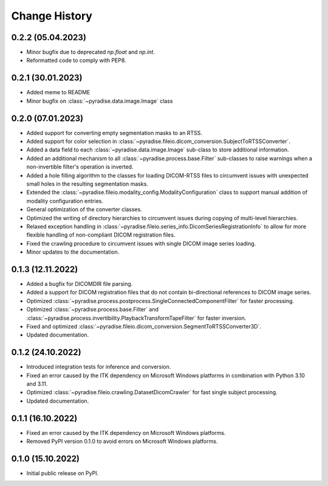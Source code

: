 .. module:: pyradise
    :noindex:

Change History
==============

0.2.2 (05.04.2023)
------------------

* Minor bugfix due to deprecated `np.float` and `np.int`.
* Reformatted code to comply with PEP8.


0.2.1 (30.01.2023)
------------------

* Added meme to README
* Minor bugfix on :class:`~pyradise.data.image.Image` class


0.2.0 (07.01.2023)
------------------

* Added support for converting empty segmentation masks to an RTSS.
* Added support for color selection in :class:`~pyradise.fileio.dicom_conversion.SubjectToRTSSConverter`.
* Added a data field to each :class:`~pyradise.data.image.Image` sub-class to store additional information.
* Added an additional mechanism to all :class:`~pyradise.process.base.Filter` sub-classes to raise warnings when a non-invertible filter's operation is inverted.
* Added a hole filling algorithm to the classes for loading DICOM-RTSS files to circumvent issues with unexpected small holes in the resulting segmentation masks.
* Extended the :class:`~pyradise.fileio.modality_config.ModalityConfiguration` class to support manual addition of modality configuration entries.
* General optimization of the converter classes.
* Optimized the writing of directory hierarchies to circumvent issues during copying of multi-level hierarchies.
* Relaxed exception handling in :class:`~pyradise.fileio.series_info.DicomSeriesRegistrationInfo` to allow for more flexible handling of non-compliant DICOM registration files.
* Fixed the crawling procedure to circumvent issues with single DICOM image series loading.
* Minor updates to the documentation.


0.1.3 (12.11.2022)
------------------

* Added a bugfix for DICOMDIR file parsing.
* Added a support for DICOM registration files that do not contain bi-directional references to DICOM image series.
* Optimized :class:`~pyradise.process.postprocess.SingleConnectedComponentFilter` for faster processing.
* Optimized :class:`~pyradise.process.base.Filter` and :class:`~pyradise.process.invertibility.PlaybackTransformTapeFilter` for faster inversion.
* Fixed and optimized :class:`~pyradise.fileio.dicom_conversion.SegmentToRTSSConverter3D`.
* Updated documentation.

0.1.2 (24.10.2022)
------------------

* Introduced integration tests for inference and conversion.
* Fixed an error caused by the ITK dependency on Microsoft Windows platforms in combination with Python 3.10 and 3.11.
* Optimized :class:`~pyradise.fileio.crawling.DatasetDicomCrawler` for fast single subject processing.
* Updated documentation.

0.1.1 (16.10.2022)
------------------

* Fixed an error caused by the ITK dependency on Microsoft Windows platforms.
* Removed PyPI version 0.1.0 to avoid errors on Microsoft Windows platforms.


0.1.0 (15.10.2022)
------------------

* Initial public release on PyPI.

